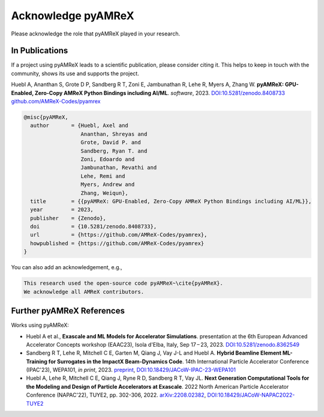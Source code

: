 Acknowledge pyAMReX
===================

Please acknowledge the role that pyAMReX played in your research.


In Publications
***************

If a project using pyAMReX leads to a scientific publication, please consider citing it.
This helps to keep in touch with the community, shows its use and supports the project.

Huebl A, Ananthan S, Grote D P, Sandberg R T, Zoni E, Jambunathan R, Lehe R, Myers A, Zhang W.
**pyAMReX: GPU-Enabled, Zero-Copy AMReX Python Bindings including AI/ML**.
*software*, 2023. `DOI:10.5281/zenodo.8408733 <https://doi.org/10.5281/zenodo.8408733>`__
`github.com/AMReX-Codes/pyamrex <https://github.com/AMReX-Codes/pyamrex>`__

.. code-block:: latex

   @misc{pyAMReX,
     author       = {Huebl, Axel and
                     Ananthan, Shreyas and
                     Grote, David P. and
                     Sandberg, Ryan T. and
                     Zoni, Edoardo and
                     Jambunathan, Revathi and
                     Lehe, Remi and
                     Myers, Andrew and
                     Zhang, Weiqun},
     title        = {{pyAMReX: GPU-Enabled, Zero-Copy AMReX Python Bindings including AI/ML}},
     year         = 2023,
     publisher    = {Zenodo},
     doi          = {10.5281/zenodo.8408733},
     url          = {https://github.com/AMReX-Codes/pyamrex},
     howpublished = {https://github.com/AMReX-Codes/pyamrex}
   }

You can also add an acknowledgement, e.g.,

.. code-block:: latex

   This research used the open-source code pyAMReX~\cite{pyAMReX}.
   We acknowledge all AMReX contributors.


Further pyAMReX References
**************************

Works using pyAMReX:

- Huebl A et al.,
  **Exascale and ML Models for Accelerator Simulations**.
  presentation at the 6th European Advanced Accelerator Concepts workshop (EAAC23), Isola d'Elba, Italy, Sep 17 – 23, 2023.
  `DOI:10.5281/zenodo.8362549 <https://doi.org/10.5281/zenodo.8362549>`__

- Sandberg R T, Lehe R, Mitchell C E, Garten M, Qiang J, Vay J-L and Huebl A.
  **Hybrid Beamline Element ML-Training for Surrogates in the ImpactX Beam-Dynamics Code**.
  14th International Particle Accelerator Conference (IPAC'23), WEPA101, *in print*, 2023.
  `preprint <https://www.ipac23.org/preproc/pdf/WEPA101.pdf>`__,
  `DOI:10.18429/JACoW-IPAC-23-WEPA101 <https://doi.org/10.18429/JACoW-IPAC-23-WEPA101>`__

- Huebl A, Lehe R, Mitchell C E, Qiang J, Ryne R D, Sandberg R T, Vay JL.
  **Next Generation Computational Tools for the Modeling and Design of Particle Accelerators at Exascale**.
  2022 North American Particle Accelerator Conference (NAPAC'22), TUYE2, pp. 302-306, 2022.
  `arXiv:2208.02382 <https://arxiv.org/abs/2208.02382>`__,
  `DOI:10.18429/JACoW-NAPAC2022-TUYE2 <https://doi.org/10.18429/JACoW-NAPAC2022-TUYE2>`__
